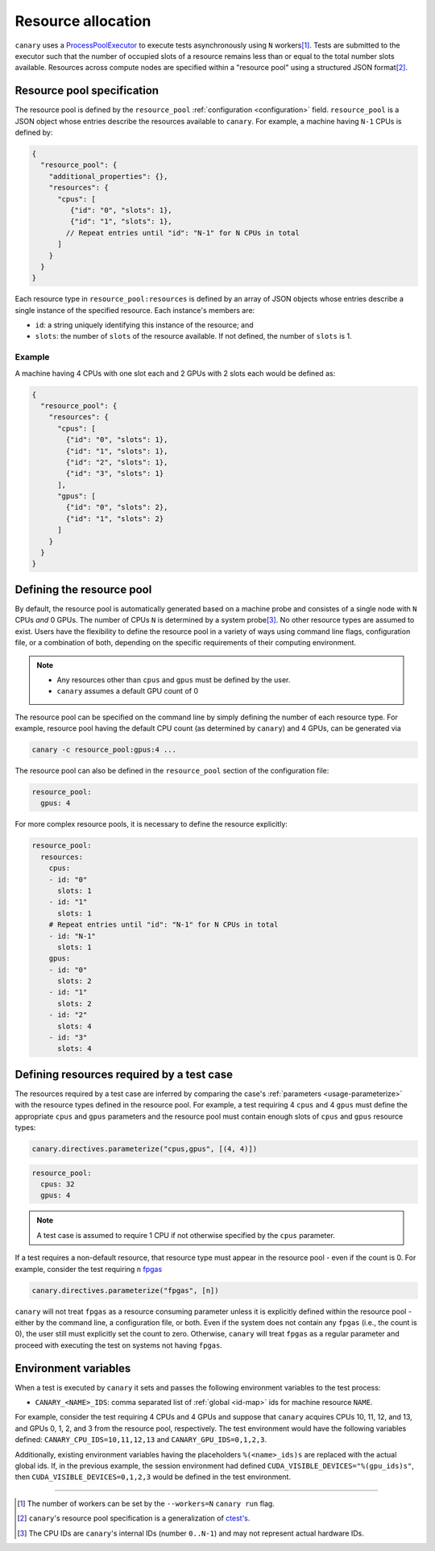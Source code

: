 .. Copyright NTESS. See COPYRIGHT file for details.

   SPDX-License-Identifier: MIT

.. _basics-resource:

Resource allocation
===================

``canary`` uses a `ProcessPoolExecutor <https://docs.python.org/3/library/concurrent.futures.html#concurrent.futures.ProcessPoolExecutor>`_ to execute tests asynchronously using ``N`` workers\ [1]_.  Tests are submitted to the executor such that the number of occupied slots of a resource remains less than or equal to the total number slots available.  Resources across compute nodes are specified within a "resource pool" using a structured JSON format\ [2]_.

Resource pool specification
---------------------------

The resource pool is defined by the ``resource_pool`` :ref:`configuration <configuration>` field.  ``resource_pool`` is a JSON object whose entries describe the resources available to ``canary``.  For example, a machine having ``N-1`` CPUs is defined by:

.. code-block:: json

   {
     "resource_pool": {
       "additional_properties": {},
       "resources": {
         "cpus": [
            {"id": "0", "slots": 1},
            {"id": "1", "slots": 1},
           // Repeat entries until "id": "N-1" for N CPUs in total
         ]
       }
     }
   }

Each resource type in ``resource_pool:resources`` is defined by an array of JSON objects whose entries describe a single instance of the specified resource.  Each instance's members are:

* ``id``: a string uniquely identifying this instance of the resource; and
* ``slots``: the number of ``slots`` of the resource available.  If not defined, the number of ``slots`` is 1.

Example
~~~~~~~

A machine having 4 CPUs with one slot each and 2 GPUs with 2 slots each would be defined as:

.. code-block:: json

  {
    "resource_pool": {
      "resources": {
        "cpus": [
          {"id": "0", "slots": 1},
          {"id": "1", "slots": 1},
          {"id": "2", "slots": 1},
          {"id": "3", "slots": 1}
        ],
        "gpus": [
          {"id": "0", "slots": 2},
          {"id": "1", "slots": 2}
        ]
      }
    }
  }

Defining the resource pool
--------------------------

By default, the resource pool is automatically generated based on a machine probe and consistes of a single node with ``N`` CPUs *and* 0 GPUs.  The number of CPUs ``N`` is determined by a system probe\ [3]_.  No other resource types are assumed to exist.  Users have the flexibility to define the resource pool in a variety of ways using command line flags, configuration file, or a combination of both, depending on the specific requirements of their computing environment.

.. note::

  * Any resources other than ``cpus`` and ``gpus`` must be defined by the user.
  * ``canary`` assumes a default GPU count of 0

The resource pool can be specified on the command line by simply defining the number of each resource type.  For example, resource pool having the default CPU count (as determined by ``canary``) and 4 GPUs, can be generated via

.. code-block:: console

  canary -c resource_pool:gpus:4 ...

The resource pool can also be defined in the ``resource_pool`` section of the configuration file:

.. code-block:: yaml

  resource_pool:
    gpus: 4

For more complex resource pools, it is necessary to define the resource explicitly:

.. code-block:: yaml

  resource_pool:
    resources:
      cpus:
      - id: "0"
        slots: 1
      - id: "1"
        slots: 1
      # Repeat entries until "id": "N-1" for N CPUs in total
      - id: "N-1"
        slots: 1
      gpus:
      - id: "0"
        slots: 2
      - id: "1"
        slots: 2
      - id: "2"
        slots: 4
      - id: "3"
        slots: 4

Defining resources required by a test case
------------------------------------------

The resources required by a test case are inferred by comparing the case's :ref:`parameters <usage-parameterize>` with the resource types defined in the resource pool.  For example, a test requiring 4 ``cpus`` and 4 ``gpus`` must define the appropriate ``cpus`` and ``gpus`` parameters and the resource pool must contain enough slots of ``cpus`` and ``gpus`` resource types:

.. code-block:: python

  canary.directives.parameterize("cpus,gpus", [(4, 4)])


.. code-block:: yaml

  resource_pool:
    cpus: 32
    gpus: 4

.. note::

  A test case is assumed to require 1 CPU if not otherwise specified by the ``cpus`` parameter.

If a test requires a non-default resource, that resource type must appear in the resource pool - even if the count is 0.  For example, consider the test requiring ``n`` `fpgas <https://en.wikipedia.org/wiki/Field-programmable_gate_array>`_

.. code-block:: python

  canary.directives.parameterize("fpgas", [n])

``canary`` will not treat ``fpgas`` as a resource consuming parameter unless it is explicitly defined within the resource pool - either by the command line, a configuration file, or both. Even if the system does not contain any ``fpgas`` (i.e., the count is 0), the user still must explicitly set the count to zero. Otherwise, ``canary`` will treat ``fpgas`` as a regular parameter and proceed with executing the test on systems not having ``fpgas``.

Environment variables
---------------------

When a test is executed by ``canary`` it sets and passes the following environment variables to the test process:

* ``CANARY_<NAME>_IDS``: comma separated list of :ref:`global <id-map>` ids for machine resource ``NAME``.

For example, consider the test requiring 4 CPUs and 4 GPUs and suppose that ``canary`` acquires CPUs 10, 11, 12, and 13, and GPUs 0, 1, 2, and 3 from the resource pool, respectively. The test environment would have the following variables defined: ``CANARY_CPU_IDS=10,11,12,13`` and ``CANARY_GPU_IDS=0,1,2,3``.

Additionally, existing environment variables having the placeholders ``%(<name>_ids)s`` are replaced with the actual global ids.  If, in the previous example, the session environment had defined ``CUDA_VISIBLE_DEVICES="%(gpu_ids)s"``, then ``CUDA_VISIBLE_DEVICES=0,1,2,3`` would be defined in the test environment.

.. _id-map:

-----------------------

.. [1] The number of workers can be set by the ``--workers=N`` ``canary run`` flag.
.. [2] ``canary``\ 's resource pool specification is a generalization of `ctest's <https://cmake.org/cmake/help/latest/manual/ctest.1.html#resource-allocation>`_.
.. [3] The CPU IDs are ``canary``'s internal IDs (number ``0..N-1``) and may not represent actual hardware IDs.
